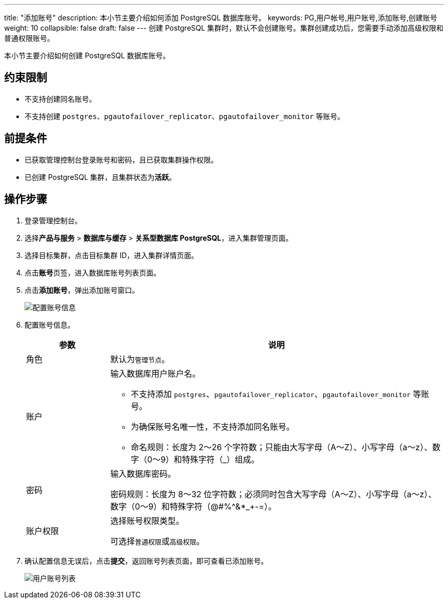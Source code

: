 ---
title: "添加账号"
description: 本小节主要介绍如何添加 PostgreSQL 数据库账号。 
keywords: PG,用户帐号,用户账号,添加账号,创建账号
weight: 10
collapsible: false
draft: false
---
创建 PostgreSQL 集群时，默认不会创建账号。集群创建成功后，您需要手动添加高级权限和普通权限账号。

本小节主要介绍如何创建 PostgreSQL 数据库账号。

== 约束限制

* 不支持创建同名账号。
* 不支持创建 `postgres`、`pgautofailover_replicator`、`pgautofailover_monitor` 等账号。

== 前提条件

* 已获取管理控制台登录账号和密码，且已获取集群操作权限。
* 已创建 PostgreSQL 集群，且集群状态为**活跃**。

== 操作步骤

. 登录管理控制台。
. 选择**产品与服务** > *数据库与缓存* > *关系型数据库 PostgreSQL*，进入集群管理页面。
. 选择目标集群，点击目标集群 ID，进入集群详情页面。
. 点击**账号**页签，进入数据库账号列表页面。
. 点击**添加账号**，弹出添加账号窗口。
+
image::/images/cloud_service/database/postgresql/set_user_info1.png[配置账号信息]

. 配置账号信息。
+
[cols='1,4a']
|===
| 参数 | 说明

| 角色
| 默认为``管理节点``。

| 账户
| 输入数据库用户账户名。

* 不支持添加 `postgres`、`pgautofailover_replicator`、`pgautofailover_monitor` 等账号。 +
* 为确保账号名唯一性，不支持添加同名账号。 +
* 命名规则：长度为 2～26 个字符数；只能由大写字母（A～Z）、小写字母（a～z）、数字（0～9）和特殊字符（_）组成。

| 密码
| 输入数据库密码。 

密码规则：长度为 8～32 位字符数；必须同时包含大写字母（A～Z）、小写字母（a～z）、数字（0～9）和特殊字符（@#%{caret}&*_+-=）。

| 账户权限
| 选择账号权限类型。 

可选择``普通权限``或``高级权限``。
|===

. 确认配置信息无误后，点击**提交**，返回账号列表页面，即可查看已添加账号。
+
image::/images/cloud_service/database/postgresql/user_list.png[用户账号列表]
